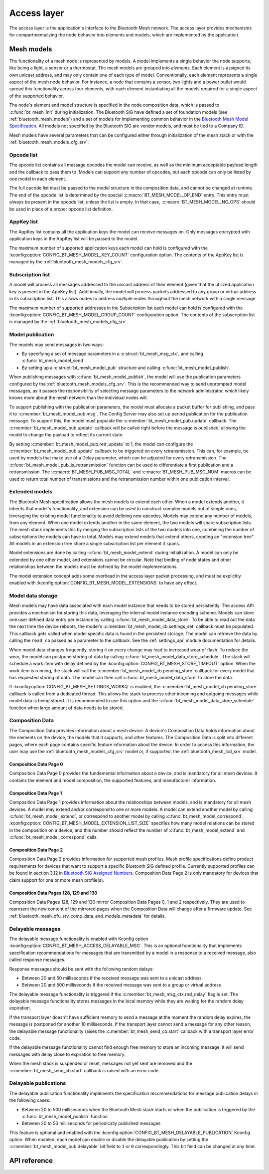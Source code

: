 .. _bluetooth_mesh_access:

Access layer
############

The access layer is the application's interface to the Bluetooth Mesh network.
The access layer provides mechanisms for compartmentalizing the node behavior
into elements and models, which are implemented by the application.

Mesh models
***********

The functionality of a mesh node is represented by models. A model implements
a single behavior the node supports, like being a light, a sensor or a
thermostat. The mesh models are grouped into *elements*. Each element is
assigned its own unicast address, and may only contain one of each type of
model. Conventionally, each element represents a single aspect of the mesh
node behavior. For instance, a node that contains a sensor, two lights and a
power outlet would spread this functionality across four elements, with each
element instantiating all the models required for a single aspect of the
supported behavior.

The node's element and model structure is specified in the node composition
data, which is passed to :c:func:`bt_mesh_init` during initialization. The
Bluetooth SIG have defined a set of foundation models (see
:ref:`bluetooth_mesh_models`) and a set of models for implementing common
behavior in the `Bluetooth Mesh Model Specification
<https://www.bluetooth.com/specifications/mesh-specifications/>`_. All models
not specified by the Bluetooth SIG are vendor models, and must be tied to a
Company ID.

Mesh models have several parameters that can be configured either through
initialization of the mesh stack or with the
:ref:`bluetooth_mesh_models_cfg_srv`:

Opcode list
===========

The opcode list contains all message opcodes the model can receive, as well as
the minimum acceptable payload length and the callback to pass them to. Models
can support any number of opcodes, but each opcode can only be listed by one
model in each element.

The full opcode list must be passed to the model structure in the composition
data, and cannot be changed at runtime. The end of the opcode list is
determined by the special :c:macro:`BT_MESH_MODEL_OP_END` entry. This entry
must always be present in the opcode list, unless the list is empty. In that
case, :c:macro:`BT_MESH_MODEL_NO_OPS` should be used in place of a proper
opcode list definition.

AppKey list
===========

The AppKey list contains all the application keys the model can receive
messages on. Only messages encrypted with application keys in the AppKey list
will be passed to the model.

The maximum number of supported application keys each model can hold is
configured with the :kconfig:option:`CONFIG_BT_MESH_MODEL_KEY_COUNT` configuration
option. The contents of the AppKey list is managed by the
:ref:`bluetooth_mesh_models_cfg_srv`.

Subscription list
=================

A model will process all messages addressed to the unicast address of their
element (given that the utilized application key is present in the AppKey
list). Additionally, the model will process packets addressed to any group or
virtual address in its subscription list. This allows nodes to address
multiple nodes throughout the mesh network with a single message.

The maximum number of supported addresses in the Subscription list each model
can hold is configured with the :kconfig:option:`CONFIG_BT_MESH_MODEL_GROUP_COUNT`
configuration option. The contents of the subscription list is managed by the
:ref:`bluetooth_mesh_models_cfg_srv`.

Model publication
=================

The models may send messages in two ways:

* By specifying a set of message parameters in a :c:struct:`bt_mesh_msg_ctx`,
  and calling :c:func:`bt_mesh_model_send`.
* By setting up a :c:struct:`bt_mesh_model_pub` structure and calling
  :c:func:`bt_mesh_model_publish`.

When publishing messages with :c:func:`bt_mesh_model_publish`, the model
will use the publication parameters configured by the
:ref:`bluetooth_mesh_models_cfg_srv`. This is the recommended way to send
unprompted model messages, as it passes the responsibility of selecting
message parameters to the network administrator, which likely knows more about
the mesh network than the individual nodes will.

To support publishing with the publication parameters, the model must allocate
a packet buffer for publishing, and pass it to
:c:member:`bt_mesh_model_pub.msg`. The Config Server may also set up period
publication for the publication message. To support this, the model must
populate the :c:member:`bt_mesh_model_pub.update` callback. The
:c:member:`bt_mesh_model_pub.update` callback will be called right before the
message is published, allowing the model to change the payload to reflect its
current state.

By setting :c:member:`bt_mesh_model_pub.retr_update` to 1, the model can
configure the :c:member:`bt_mesh_model_pub.update` callback to be triggered
on every retransmission. This can, for example, be used by models that make
use of a Delay parameter, which can be adjusted for every retransmission.
The :c:func:`bt_mesh_model_pub_is_retransmission` function can be
used to differentiate a first publication and a retransmission.
The :c:macro:`BT_MESH_PUB_MSG_TOTAL` and :c:macro:`BT_MESH_PUB_MSG_NUM` macros
can be used to return total number of transmissions and the retransmission
number within one publication interval.

Extended models
===============

The Bluetooth Mesh specification allows the mesh models to extend each other.
When a model extends another, it inherits that model's functionality, and
extension can be used to construct complex models out of simple ones,
leveraging the existing model functionality to avoid defining new opcodes.
Models may extend any number of models, from any element. When one model
extends another in the same element, the two models will share subscription
lists. The mesh stack implements this by merging the subscription lists of the
two models into one, combining the number of subscriptions the models can have
in total. Models may extend models that extend others, creating an "extension
tree". All models in an extension tree share a single subscription list per
element it spans.

Model extensions are done by calling :c:func:`bt_mesh_model_extend` during
initialization. A model can only be extended by one other model, and
extensions cannot be circular. Note that binding of node states and other
relationships between the models must be defined by the model implementations.

The model extension concept adds some overhead in the access layer packet
processing, and must be explicitly enabled with
:kconfig:option:`CONFIG_BT_MESH_MODEL_EXTENSIONS` to have any effect.

Model data storage
==================

Mesh models may have data associated with each model instance that needs to be
stored persistently. The access API provides a mechanism for storing this
data, leveraging the internal model instance encoding scheme. Models can store
one user defined data entry per instance by calling
:c:func:`bt_mesh_model_data_store`. To be able to read out the data the
next time the device reboots, the model's
:c:member:`bt_mesh_model_cb.settings_set` callback must be populated. This
callback gets called when model specific data is found in the persistent
storage. The model can retrieve the data by calling the ``read_cb`` passed as
a parameter to the callback. See the :ref:`settings_api` module documentation for
details.

When model data changes frequently, storing it on every change may lead to
increased wear of flash. To reduce the wear, the model can postpone storing of
data by calling :c:func:`bt_mesh_model_data_store_schedule`. The stack will
schedule a work item with delay defined by the
:kconfig:option:`CONFIG_BT_MESH_STORE_TIMEOUT` option. When the work item is
running, the stack will call the :c:member:`bt_mesh_model_cb.pending_store`
callback for every model that has requested storing of data. The model can
then call :c:func:`bt_mesh_model_data_store` to store the data.

If :kconfig:option:`CONFIG_BT_MESH_SETTINGS_WORKQ` is enabled, the
:c:member:`bt_mesh_model_cb.pending_store` callback is called from a dedicated
thread. This allows the stack to process other incoming and outgoing messages
while model data is being stored. It is recommended to use this option and the
:c:func:`bt_mesh_model_data_store_schedule` function when large amount of data
needs to be stored.

Composition Data
================

The Composition Data provides information about a mesh device.
A device's Composition Data holds information about the elements on the
device, the models that it supports, and other features. The Composition
Data is split into different pages, where each page contains specific feature
information about the device. In order to access this information, the user
may use the :ref:`bluetooth_mesh_models_cfg_srv` model or, if supported,
the :ref:`bluetooth_mesh_lcd_srv` model.

Composition Data Page 0
-----------------------

Composition Data Page 0 provides the fundemental information about a device, and
is mandatory for all mesh devices. It contains the element and model composition,
the supported features, and manufacturer information.

Composition Data Page 1
-----------------------

Composition Data Page 1 provides information about the relationships between models,
and is mandatory for all mesh devices. A model may extend and/or correspond to one
or more models. A model can extend another model by calling :c:func:`bt_mesh_model_extend`,
or correspond to another model by calling :c:func:`bt_mesh_model_correspond`.
:kconfig:option:`CONFIG_BT_MESH_MODEL_EXTENSION_LIST_SIZE` specifies how many model
relations can be stored in the composition on a device, and this number should reflect the
number of :c:func:`bt_mesh_model_extend` and :c:func:`bt_mesh_model_correspond` calls.

Composition Data Page 2
-----------------------

Composition Data Page 2 provides information for supported mesh profiles. Mesh profile
specifications define product requirements for devices that want to support a specific
Bluetooth SIG defined profile. Currently supported profiles can be found in section
3.12 in `Bluetooth SIG Assigned Numbers
<https://www.bluetooth.com/specifications/assigned-numbers/uri-scheme-name-string-mapping/>`_.
Composition Data Page 2 is only mandatory for devices that claim support for one or more
mesh profile(s).

Composition Data Pages 128, 129 and 130
---------------------------------------

Composition Data Pages 128, 129 and 130 mirror Composition Data Pages 0, 1 and 2 respectively.
They are used to represent the new content of the mirrored pages when the Composition Data will
change after a firmware update. See :ref:`bluetooth_mesh_dfu_srv_comp_data_and_models_metadata`
for details.

Delayable messages
==================

The delayable message functionality is enabled with Kconfig option
:kconfig:option:`CONFIG_BT_MESH_ACCESS_DELAYABLE_MSG`.
This is an optional functionality that implements specification recommendations for
messages that are transmitted by a model in a response to a received message, also called
response messages.

Response messages should be sent with the following random delays:

* Between 20 and 50 milliseconds if the received message was sent
  to a unicast address
* Between 20 and 500 milliseconds if the received message was sent
  to a group or virtual address

The delayable message functionality is triggered if the :c:member:`bt_mesh_msg_ctx.rnd_delay`
flag is set.
The delayable message functionality stores messages in the local memory while they are
waiting for the random delay expiration.

If the transport layer doesn't have sufficient memory to send a message at the moment
the random delay expires, the message is postponed for another 10 milliseconds.
If the transport layer cannot send a message for any other reason, the delayable message
functionality raises the :c:member:`bt_mesh_send_cb.start` callback with a transport layer
error code.

If the delayable message functionality cannot find enough free memory to store an incoming
message, it will send messages with delay close to expiration to free memory.

When the mesh stack is suspended or reset, messages not yet sent are removed and
the :c:member:`bt_mesh_send_cb.start` callback is raised with an error code.

Delayable publications
======================

The delayable publication functionality implements the specification recommendations for message
publication delays in the following cases:

* Between 20 to 500 milliseconds when the Bluetooth Mesh stack starts or when the publication is
  triggered by the :c:func:`bt_mesh_model_publish` function
* Between 20 to 50 milliseconds for periodically published messages

This feature is optional and enabled with the :kconfig:option:`CONFIG_BT_MESH_DELAYABLE_PUBLICATION`
Kconfig option. When enabled, each model can enable or disable the delayable publication by setting
the :c:member:`bt_mesh_model_pub.delayable` bit field to ``1`` or ``0`` correspondingly. This bit
field can be changed at any time.

API reference
*************

.. doxygengroup:: bt_mesh_access
